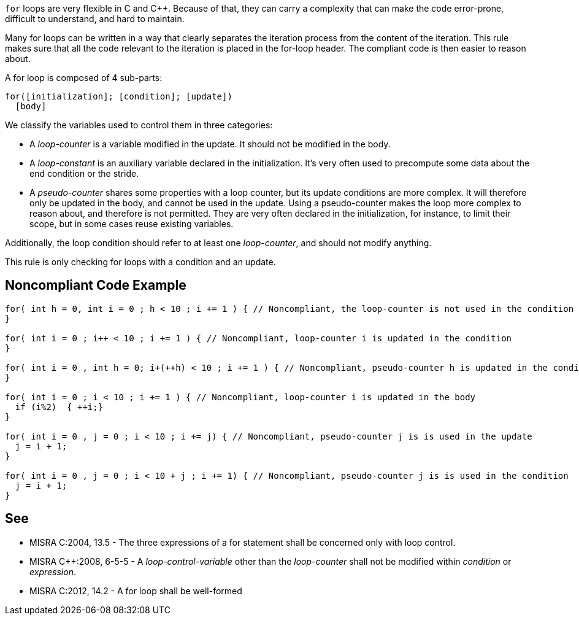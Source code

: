 ``++for++`` loops are very flexible in C and {cpp}. Because of that, they can carry a complexity that can make the code error-prone, difficult to understand, and hard to maintain.


Many for loops can be written in a way that clearly separates the iteration process from the content of the iteration. This rule makes sure that all the code relevant to the iteration is placed in the for-loop header. The compliant code is then easier to reason about.


A for loop is composed of 4 sub-parts:

----
for([initialization]; [condition]; [update])
  [body]
----
We classify the variables used to control them in three categories:

* A _loop-counter_ is a variable modified in the update. It should not be modified in the body.
* A _loop-constant_ is an auxiliary variable declared in the initialization. It’s very often used to precompute some data about the end condition or the stride.
* A _pseudo-counter_ shares some properties with a loop counter, but its update conditions are more complex. It will therefore only be updated in the body, and cannot be used in the update. Using a pseudo-counter makes the loop more complex to reason about, and therefore is not permitted.
 They are very often declared in the initialization, for instance, to limit their scope, but in some cases reuse existing variables.


Additionally, the loop condition should refer to at least one _loop-counter_, and should not modify anything.


This rule is only checking for loops with a condition and an update.


== Noncompliant Code Example

----
for( int h = 0, int i = 0 ; h < 10 ; i += 1 ) { // Noncompliant, the loop-counter is not used in the condition
} 

for( int i = 0 ; i++ < 10 ; i += 1 ) { // Noncompliant, loop-counter i is updated in the condition
}

for( int i = 0 , int h = 0; i+(++h) < 10 ; i += 1 ) { // Noncompliant, pseudo-counter h is updated in the condition
} 

for( int i = 0 ; i < 10 ; i += 1 ) { // Noncompliant, loop-counter i is updated in the body
  if (i%2)  { ++i;}
} 

for( int i = 0 , j = 0 ; i < 10 ; i += j) { // Noncompliant, pseudo-counter j is is used in the update
  j = i + 1;
}

for( int i = 0 , j = 0 ; i < 10 + j ; i += 1) { // Noncompliant, pseudo-counter j is is used in the condition
  j = i + 1;
}
----


== See

* MISRA C:2004, 13.5 - The three expressions of a for statement shall be concerned only with loop control.
* MISRA {cpp}:2008, 6-5-5 - A _loop-control-variable_ other than the _loop-counter_ shall not be modified within _condition_ or _expression_.
* MISRA C:2012, 14.2 - A for loop shall be well-formed

